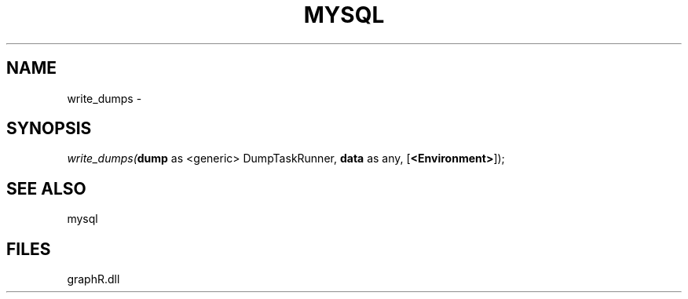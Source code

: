 .\" man page create by R# package system.
.TH MYSQL 1 2000-Jan "write_dumps" "write_dumps"
.SH NAME
write_dumps \- 
.SH SYNOPSIS
\fIwrite_dumps(\fBdump\fR as <generic> DumpTaskRunner, 
\fBdata\fR as any, 
[\fB<Environment>\fR]);\fR
.SH SEE ALSO
mysql
.SH FILES
.PP
graphR.dll
.PP
